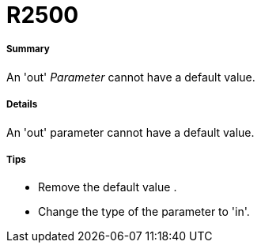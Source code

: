 // Disable all captions for figures.
:!figure-caption:

[[R2500]]

[[r2500]]
= R2500

[[Summary]]

[[summary]]
===== Summary

An 'out' _Parameter_ cannot have a default value.

[[Details]]

[[details]]
===== Details

An 'out' parameter cannot have a default value.

[[Tips]]

[[tips]]
===== Tips

* Remove the default value .
* Change the type of the parameter to 'in'.


